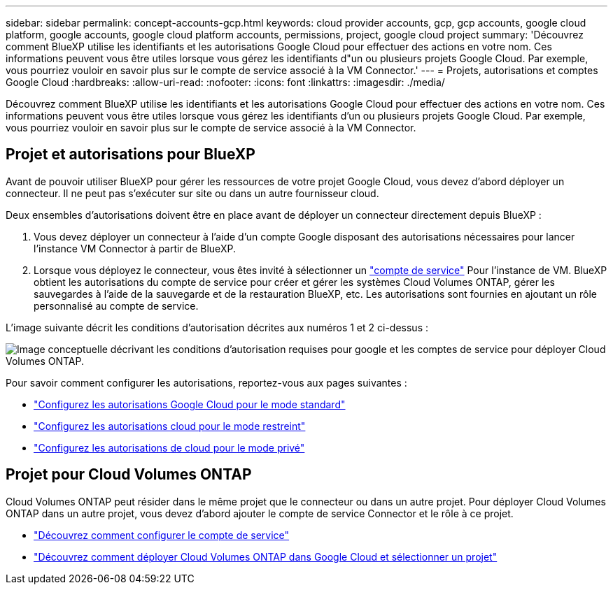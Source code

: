 ---
sidebar: sidebar 
permalink: concept-accounts-gcp.html 
keywords: cloud provider accounts, gcp, gcp accounts, google cloud platform, google accounts, google cloud platform accounts, permissions, project, google cloud project 
summary: 'Découvrez comment BlueXP utilise les identifiants et les autorisations Google Cloud pour effectuer des actions en votre nom. Ces informations peuvent vous être utiles lorsque vous gérez les identifiants d"un ou plusieurs projets Google Cloud. Par exemple, vous pourriez vouloir en savoir plus sur le compte de service associé à la VM Connector.' 
---
= Projets, autorisations et comptes Google Cloud
:hardbreaks:
:allow-uri-read: 
:nofooter: 
:icons: font
:linkattrs: 
:imagesdir: ./media/


[role="lead"]
Découvrez comment BlueXP utilise les identifiants et les autorisations Google Cloud pour effectuer des actions en votre nom. Ces informations peuvent vous être utiles lorsque vous gérez les identifiants d'un ou plusieurs projets Google Cloud. Par exemple, vous pourriez vouloir en savoir plus sur le compte de service associé à la VM Connector.



== Projet et autorisations pour BlueXP

Avant de pouvoir utiliser BlueXP pour gérer les ressources de votre projet Google Cloud, vous devez d'abord déployer un connecteur. Il ne peut pas s'exécuter sur site ou dans un autre fournisseur cloud.

Deux ensembles d'autorisations doivent être en place avant de déployer un connecteur directement depuis BlueXP :

. Vous devez déployer un connecteur à l'aide d'un compte Google disposant des autorisations nécessaires pour lancer l'instance VM Connector à partir de BlueXP.
. Lorsque vous déployez le connecteur, vous êtes invité à sélectionner un https://cloud.google.com/iam/docs/service-accounts["compte de service"^] Pour l'instance de VM. BlueXP obtient les autorisations du compte de service pour créer et gérer les systèmes Cloud Volumes ONTAP, gérer les sauvegardes à l'aide de la sauvegarde et de la restauration BlueXP, etc. Les autorisations sont fournies en ajoutant un rôle personnalisé au compte de service.


L'image suivante décrit les conditions d'autorisation décrites aux numéros 1 et 2 ci-dessus :

image:diagram_permissions_gcp.png["Image conceptuelle décrivant les conditions d'autorisation requises pour google et les comptes de service pour déployer Cloud Volumes ONTAP."]

Pour savoir comment configurer les autorisations, reportez-vous aux pages suivantes :

* link:task-set-up-permissions-google.html["Configurez les autorisations Google Cloud pour le mode standard"]
* link:task-prepare-restricted-mode.html#prepare-cloud-permissions["Configurez les autorisations cloud pour le mode restreint"]
* link:task-prepare-private-mode.html#prepare-cloud-permissions["Configurez les autorisations de cloud pour le mode privé"]




== Projet pour Cloud Volumes ONTAP

Cloud Volumes ONTAP peut résider dans le même projet que le connecteur ou dans un autre projet. Pour déployer Cloud Volumes ONTAP dans un autre projet, vous devez d'abord ajouter le compte de service Connector et le rôle à ce projet.

* link:task-set-up-permissions-google.html["Découvrez comment configurer le compte de service"]
* https://docs.netapp.com/us-en/bluexp-cloud-volumes-ontap/task-deploying-gcp.html["Découvrez comment déployer Cloud Volumes ONTAP dans Google Cloud et sélectionner un projet"^]

